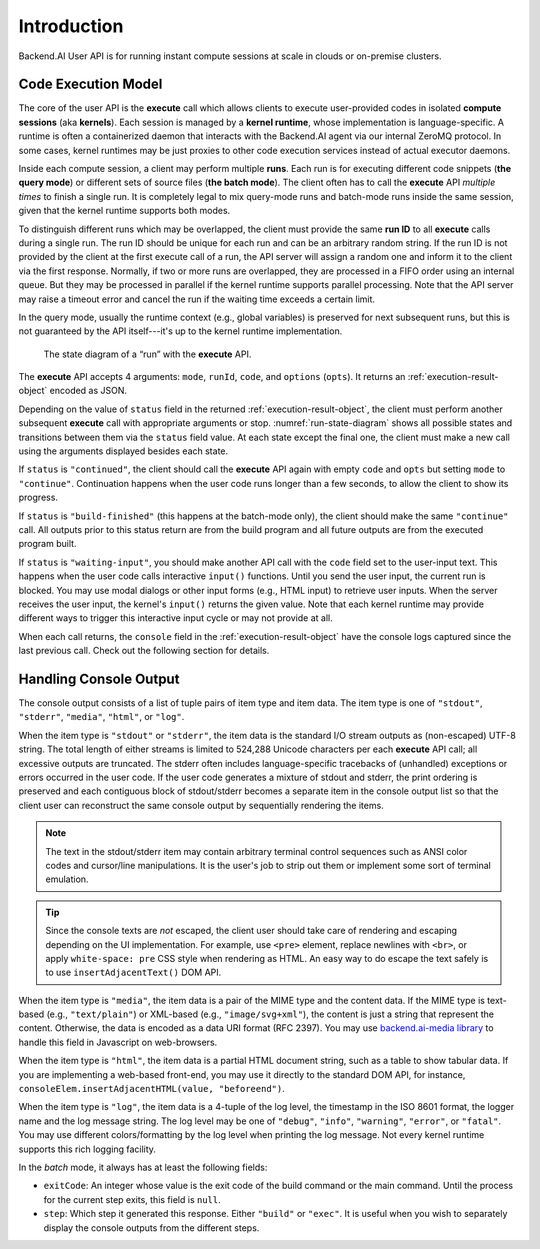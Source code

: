 Introduction
============

Backend.AI User API is for running instant compute sessions at scale in clouds or on-premise clusters.


.. _code-execution-model:

Code Execution Model
--------------------

The core of the user API is the **execute** call which allows clients to execute user-provided codes in isolated **compute sessions** (aka **kernels**).
Each session is managed by a **kernel runtime**, whose implementation is language-specific.
A runtime is often a containerized daemon that interacts with the Backend.AI agent via our internal ZeroMQ protocol.
In some cases, kernel runtimes may be just proxies to other code execution services instead of actual executor daemons.

Inside each compute session, a client may perform multiple **runs**.
Each run is for executing different code snippets (**the query mode**) or different sets of source files (**the batch mode**).
The client often has to call the **execute** API *multiple times* to finish a single run.
It is completely legal to mix query-mode runs and batch-mode runs inside the same session, given that the kernel runtime supports both modes.

To distinguish different runs which may be overlapped, the client must provide the same **run ID** to all **execute** calls during a single run.
The run ID should be unique for each run and can be an arbitrary random string.
If the run ID is not provided by the client at the first execute call of a run, the API server will assign a random one and inform it to the client via the first response.
Normally, if two or more runs are overlapped, they are processed in a FIFO order using an internal queue.
But they may be processed in parallel if the kernel runtime supports parallel processing.
Note that the API server may raise a timeout error and cancel the run if the waiting time exceeds a certain limit.

In the query mode, usually the runtime context (e.g., global variables) is preserved for next subsequent runs, but this is not guaranteed by the API itself---it's up to the kernel runtime implementation.

.. _run-state-diagram:
.. figure:: run-state-diagram.svg

   The state diagram of a “run” with the **execute** API.

The **execute** API accepts 4 arguments: ``mode``, ``runId``, ``code``, and ``options`` (``opts``).
It returns an :ref:`execution-result-object` encoded as JSON.

Depending on the value of ``status`` field in the returned :ref:`execution-result-object`,
the client must perform another subsequent **execute** call with appropriate arguments or stop.
:numref:`run-state-diagram` shows all possible states and transitions between them via the ``status`` field value.
At each state except the final one, the client must make a new call using the arguments displayed besides each state.

If ``status`` is ``"continued"``, the client should call the **execute** API again with empty ``code`` and ``opts`` but setting ``mode`` to ``"continue"``.
Continuation happens when the user code runs longer than a few seconds, to allow the client to show its progress.

If ``status`` is ``"build-finished"`` (this happens at the batch-mode only), the client should make the same ``"continue"`` call.
All outputs prior to this status return are from the build program and all future outputs are from the executed program built.

If ``status`` is ``"waiting-input"``, you should make another API call with the ``code`` field set to the user-input text.
This happens when the user code calls interactive ``input()`` functions.
Until you send the user input, the current run is blocked.
You may use modal dialogs or other input forms (e.g., HTML input) to retrieve user inputs.
When the server receives the user input, the kernel's ``input()`` returns the given value.
Note that each kernel runtime may provide different ways to trigger this interactive input cycle or may not provide at all.

When each call returns, the ``console`` field in the :ref:`execution-result-object` have the console logs captured since the last previous call.
Check out the following section for details.


.. _handling-console-output:

Handling Console Output
-----------------------

The console output consists of a list of tuple pairs of item type and item data.
The item type is one of ``"stdout"``, ``"stderr"``, ``"media"``, ``"html"``, or ``"log"``.

When the item type is ``"stdout"`` or ``"stderr"``, the item data is the standard I/O stream outputs as (non-escaped) UTF-8 string.
The total length of either streams is limited to 524,288 Unicode characters per each **execute** API call; all excessive outputs are truncated.
The stderr often includes language-specific tracebacks of (unhandled) exceptions or errors occurred in the user code.
If the user code generates a mixture of stdout and stderr, the print ordering is preserved and each contiguous block of stdout/stderr becomes a separate item in the console output list so that the client user can reconstruct the same console output by sequentially rendering the items.

.. note::

   The text in the stdout/stderr item may contain arbitrary terminal control sequences such as ANSI color codes and cursor/line manipulations.
   It is the user's job to strip out them or implement some sort of terminal emulation.

.. tip::

   Since the console texts are *not* escaped, the client user should take care of rendering and escaping depending on the UI implementation.
   For example, use ``<pre>`` element, replace newlines with ``<br>``, or apply ``white-space: pre`` CSS style when rendering as HTML.
   An easy way to do escape the text safely is to use ``insertAdjacentText()`` DOM API.

When the item type is ``"media"``, the item data is a pair of the MIME type and the content data.
If the MIME type is text-based (e.g., ``"text/plain"``) or XML-based (e.g., ``"image/svg+xml"``), the content is just a string that represent the content.
Otherwise, the data is encoded as a data URI format (RFC 2397).
You may use `backend.ai-media library <https://github.com/lablup/backend.ai-media>`_ to handle this field in Javascript on web-browsers.

When the item type is ``"html"``, the item data is a partial HTML document string, such as a table to show tabular data.
If you are implementing a web-based front-end, you may use it directly to the standard DOM API, for instance, ``consoleElem.insertAdjacentHTML(value, "beforeend")``.

When the item type is ``"log"``, the item data is a 4-tuple of the log level, the timestamp in the ISO 8601 format, the logger name and the log message string.
The log level may be one of ``"debug"``, ``"info"``, ``"warning"``, ``"error"``, or ``"fatal"``.
You may use different colors/formatting by the log level when printing the log message.
Not every kernel runtime supports this rich logging facility.

In the *batch* mode, it always has at least the following fields:

* ``exitCode``: An integer whose value is the exit code of the build command or the main command.
  Until the process for the current step exits, this field is ``null``.
* ``step``: Which step it generated this response. Either ``"build"`` or ``"exec"``.
  It is useful when you wish to separately display the console outputs from the different steps.

